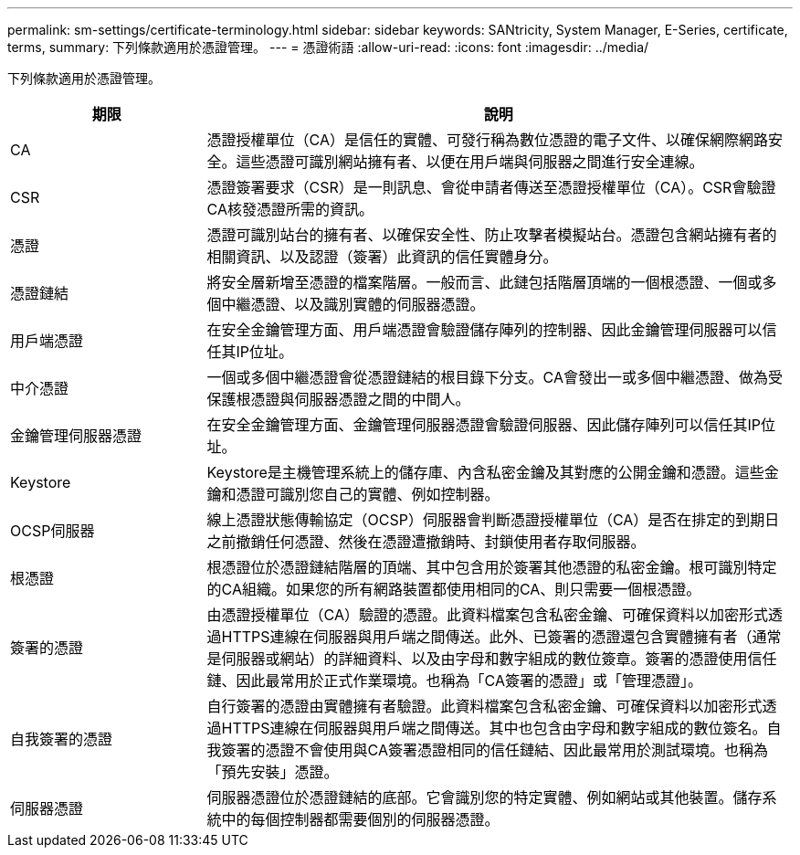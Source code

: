 ---
permalink: sm-settings/certificate-terminology.html 
sidebar: sidebar 
keywords: SANtricity, System Manager, E-Series, certificate, terms, 
summary: 下列條款適用於憑證管理。 
---
= 憑證術語
:allow-uri-read: 
:icons: font
:imagesdir: ../media/


[role="lead"]
下列條款適用於憑證管理。

[cols="25h,~"]
|===
| 期限 | 說明 


 a| 
CA
 a| 
憑證授權單位（CA）是信任的實體、可發行稱為數位憑證的電子文件、以確保網際網路安全。這些憑證可識別網站擁有者、以便在用戶端與伺服器之間進行安全連線。



 a| 
CSR
 a| 
憑證簽署要求（CSR）是一則訊息、會從申請者傳送至憑證授權單位（CA）。CSR會驗證CA核發憑證所需的資訊。



 a| 
憑證
 a| 
憑證可識別站台的擁有者、以確保安全性、防止攻擊者模擬站台。憑證包含網站擁有者的相關資訊、以及認證（簽署）此資訊的信任實體身分。



 a| 
憑證鏈結
 a| 
將安全層新增至憑證的檔案階層。一般而言、此鏈包括階層頂端的一個根憑證、一個或多個中繼憑證、以及識別實體的伺服器憑證。



 a| 
用戶端憑證
 a| 
在安全金鑰管理方面、用戶端憑證會驗證儲存陣列的控制器、因此金鑰管理伺服器可以信任其IP位址。



 a| 
中介憑證
 a| 
一個或多個中繼憑證會從憑證鏈結的根目錄下分支。CA會發出一或多個中繼憑證、做為受保護根憑證與伺服器憑證之間的中間人。



 a| 
金鑰管理伺服器憑證
 a| 
在安全金鑰管理方面、金鑰管理伺服器憑證會驗證伺服器、因此儲存陣列可以信任其IP位址。



 a| 
Keystore
 a| 
Keystore是主機管理系統上的儲存庫、內含私密金鑰及其對應的公開金鑰和憑證。這些金鑰和憑證可識別您自己的實體、例如控制器。



 a| 
OCSP伺服器
 a| 
線上憑證狀態傳輸協定（OCSP）伺服器會判斷憑證授權單位（CA）是否在排定的到期日之前撤銷任何憑證、然後在憑證遭撤銷時、封鎖使用者存取伺服器。



 a| 
根憑證
 a| 
根憑證位於憑證鏈結階層的頂端、其中包含用於簽署其他憑證的私密金鑰。根可識別特定的CA組織。如果您的所有網路裝置都使用相同的CA、則只需要一個根憑證。



 a| 
簽署的憑證
 a| 
由憑證授權單位（CA）驗證的憑證。此資料檔案包含私密金鑰、可確保資料以加密形式透過HTTPS連線在伺服器與用戶端之間傳送。此外、已簽署的憑證還包含實體擁有者（通常是伺服器或網站）的詳細資料、以及由字母和數字組成的數位簽章。簽署的憑證使用信任鏈、因此最常用於正式作業環境。也稱為「CA簽署的憑證」或「管理憑證」。



 a| 
自我簽署的憑證
 a| 
自行簽署的憑證由實體擁有者驗證。此資料檔案包含私密金鑰、可確保資料以加密形式透過HTTPS連線在伺服器與用戶端之間傳送。其中也包含由字母和數字組成的數位簽名。自我簽署的憑證不會使用與CA簽署憑證相同的信任鏈結、因此最常用於測試環境。也稱為「預先安裝」憑證。



 a| 
伺服器憑證
 a| 
伺服器憑證位於憑證鏈結的底部。它會識別您的特定實體、例如網站或其他裝置。儲存系統中的每個控制器都需要個別的伺服器憑證。

|===